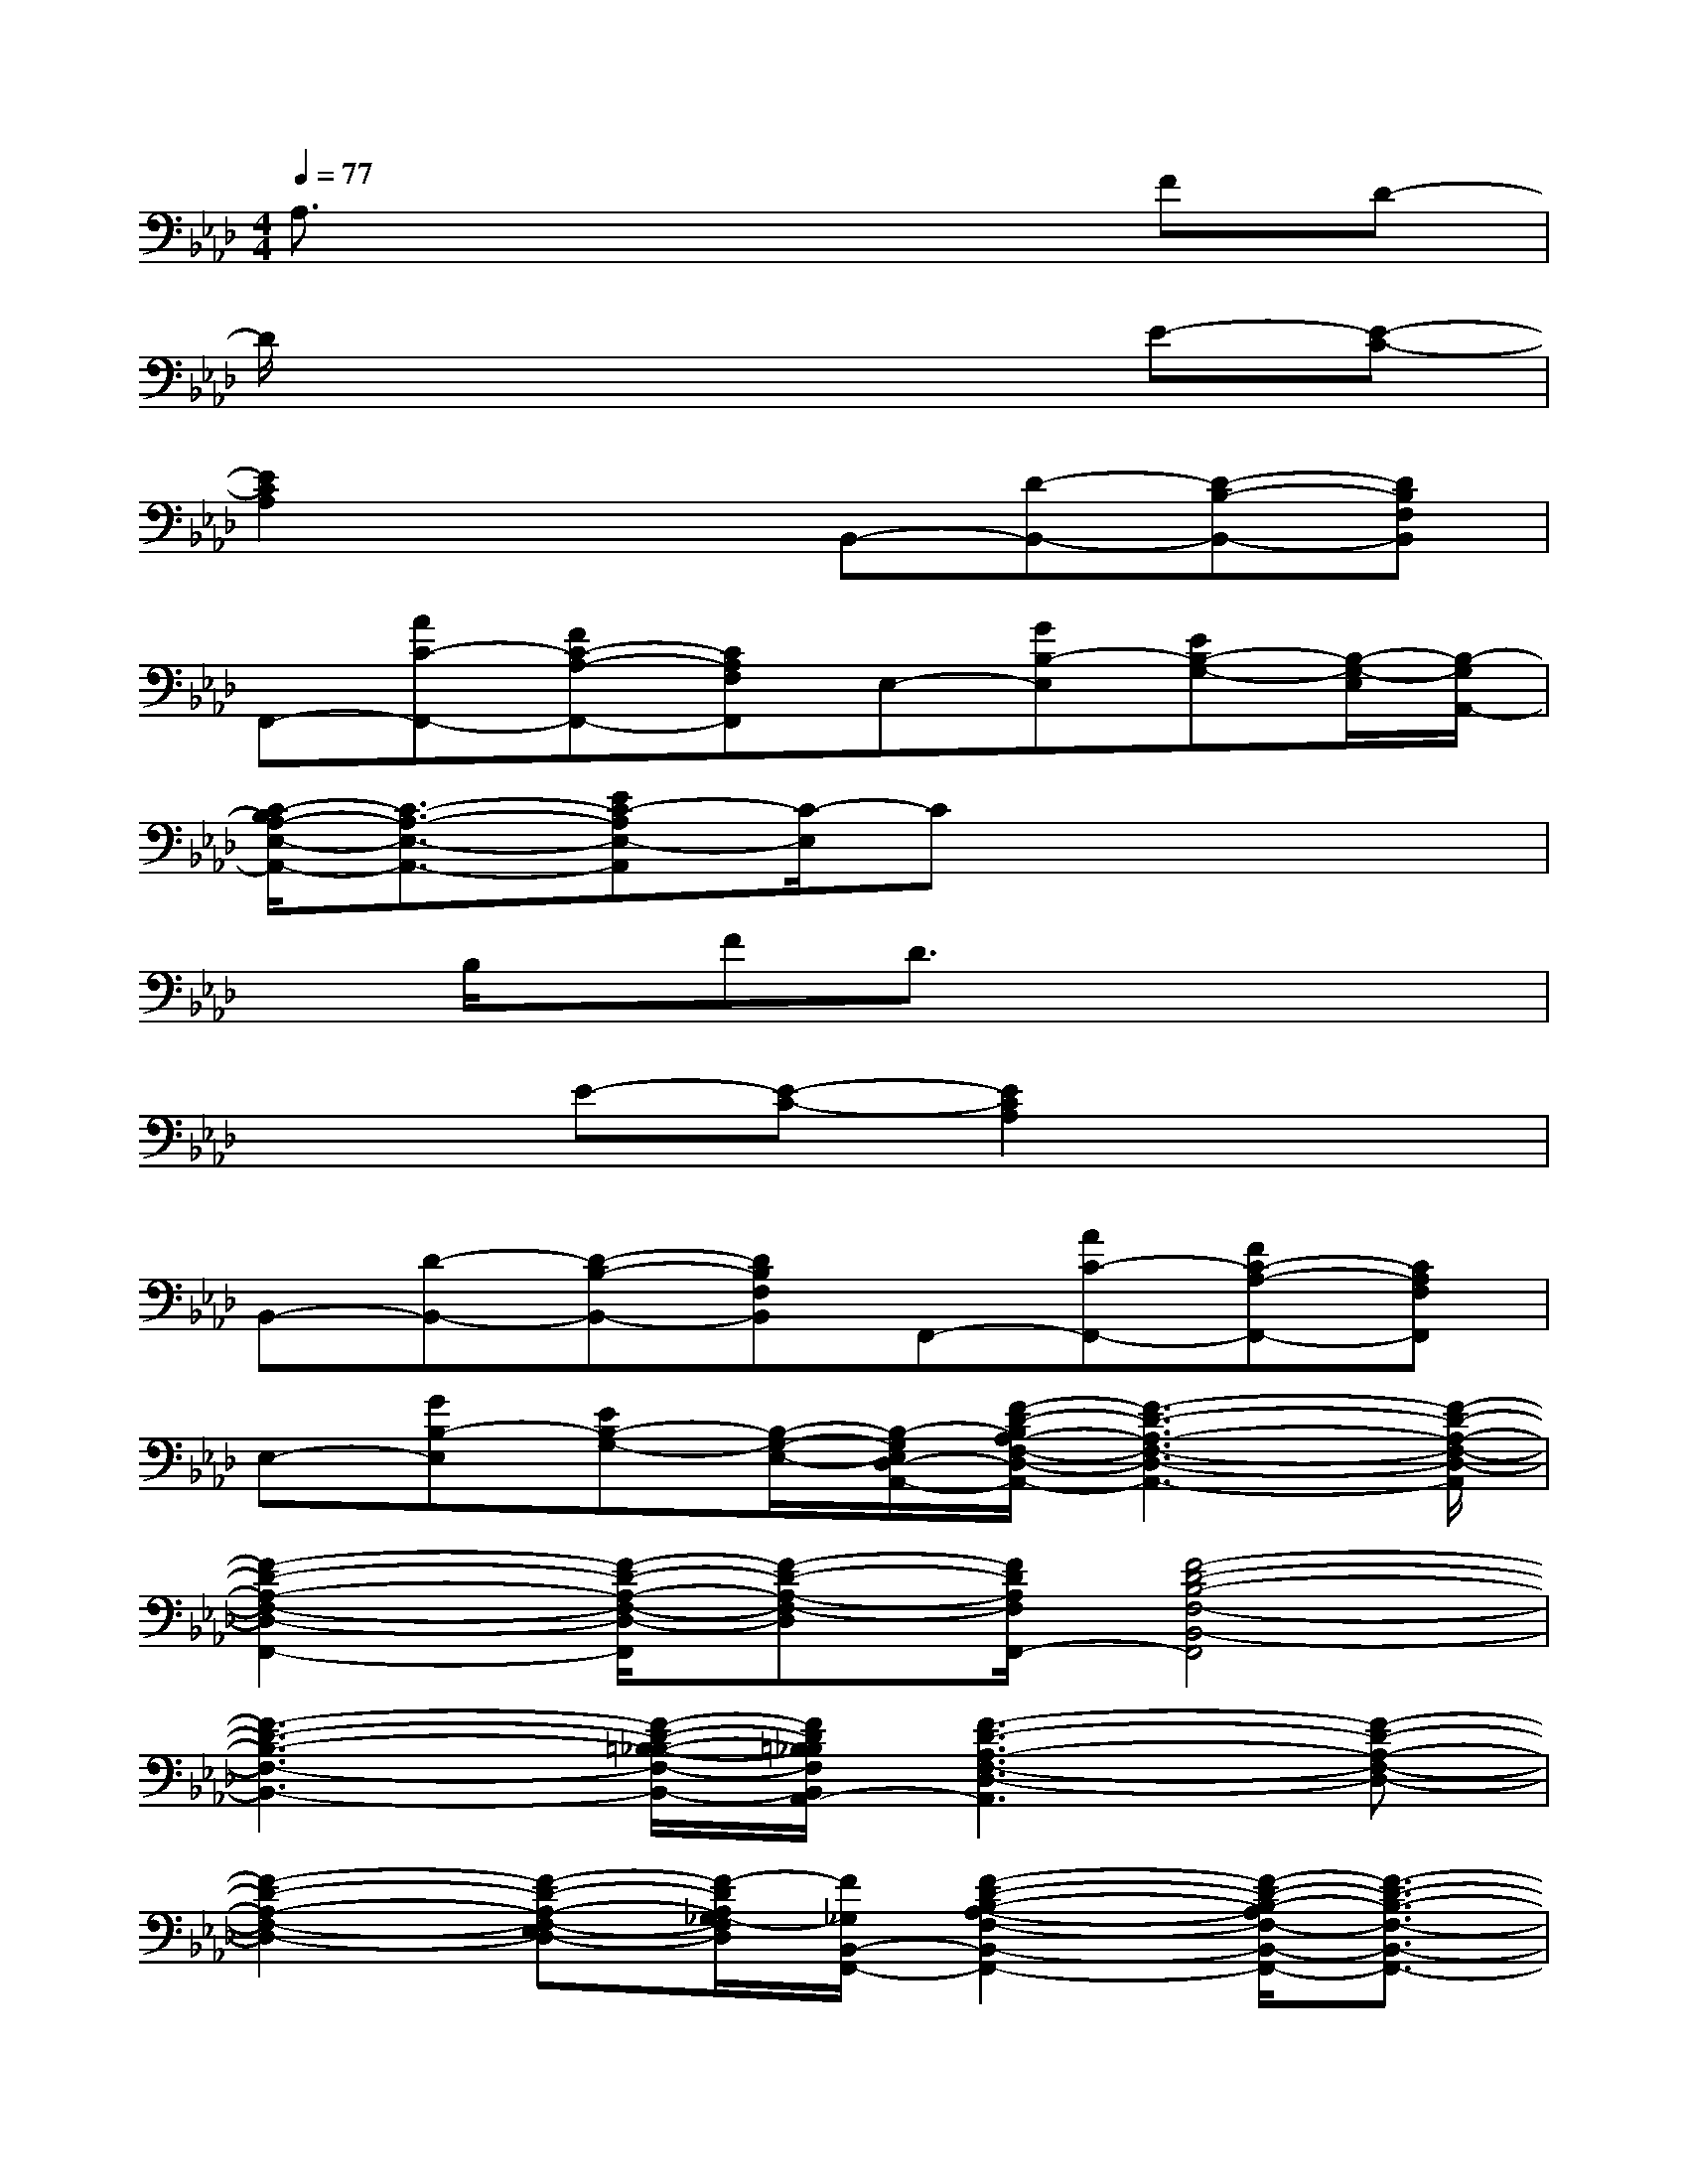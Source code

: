 X:1
T:
M:4/4
L:1/8
Q:1/4=77
K:Ab%4flats
V:1
A,3/2x4x/2FD-|
D/2x4x3/2E-[E-C-]|
[E2C2A,2]x2B,,-[D-B,,-][D-B,-B,,-][DB,F,B,,]|
F,,-[AC-F,,-][FC-A,-F,,-][CA,F,F,,]E,-[GB,-E,][EB,-G,-][B,/2-G,/2-E,/2][B,/2-G,/2A,,/2-]|
[C/2-B,/2A,/2-E,/2-A,,/2-][C3/2-A,3/2-E,3/2-A,,3/2-][EC-A,E,-A,,][C/2-E,/2]Cx3x/2|
xB,/2x/2FD3/2x3x/2|
x2E-[E-C-][E2C2A,2]x2|
B,,-[D-B,,-][D-B,-B,,-][DB,F,B,,]F,,-[AC-F,,-][FC-A,-F,,-][CA,F,F,,]|
E,-[GB,-E,][EB,-G,-][B,/2-G,/2-E,/2-][B,/2-G,/2E,/2D,/2-A,,/2-][F/2-D/2-B,/2A,/2-F,/2-D,/2-A,,/2-][F3-D3-A,3-F,3-D,3-A,,3-][F/2-D/2-A,/2-F,/2-D,/2-A,,/2]|
[F2-D2-A,2-F,2-D,2-F,,2-][F/2-D/2-A,/2-F,/2-D,/2-F,,/2][F-D-A,-F,-D,][F/2D/2A,/2F,/2F,,/2-][F4-D4-B,4-F,4-B,,4-F,,4]|
[F3-D3-B,3-F,3-B,,3-][F/2-D/2-=B,/2-_B,/2-F,/2-B,,/2-][F/2D/2=B,/2_B,/2F,/2B,,/2A,,/2-][F3-D3-A,3-F,3-D,3-A,,3][F-D-A,-F,-D,-]|
[F2-D2-A,2-F,2-D,2-][F-D-A,-F,-E,D,-][F/2-D/2A,/2_G,/2-F,/2D,/2][F/2_G,/2B,,/2-F,,/2-][F2-D2-B,2-A,2-F,2-B,,2-F,,2-][F/2-D/2-B,/2-A,/2F,/2-B,,/2-F,,/2-][F3/2-D3/2-B,3/2-F,3/2-B,,3/2-F,,3/2-]|
[F3D3B,3-F,3B,,3F,,3]B,/2F,/2[c3/2A3/2C3/2A,3/2E,3/2][c/2A/2C/2A,/2-E,/2][c3/2A3/2C3/2-A,3/2E,3/2][c/2A/2C/2-A,/2E,/2]|
[c3/2A3/2C3/2A,3/2E,3/2][c-ACA,E,][c/2A/2C/2A,/2E,/2][cACA,E,][B3/2F3/2D3/2B,3/2F,3/2B,,3/2][B/2F/2-D/2B,/2F,/2B,,/2][B3/2F3/2D3/2-B,3/2F,3/2B,,3/2][B/2F/2D/2-B,/2F,/2B,,/2]|
[B3/2F3/2D3/2B,3/2F,3/2B,,3/2][B-FDB,F,B,,][B/2F/2D/2B,/2F,/2B,,/2][B/2-F/2-D/2-B,/2-F,/2-B,,/2][B/2F/2D/2B,/2F,/2][c3/2A3/2C3/2A,3/2E,3/2][c/2A/2C/2A,/2E,/2][c3/2A3/2E3/2-C3/2-A,3/2E,3/2][c/2A/2E/2-C/2-A,/2E,/2]|
[c3/2A3/2E3/2-C3/2-A,3/2-E,3/2][c/2-A/2-E/2C/2-A,/2-E,/2-][c/2-A/2-C/2-A,/2-E,/2][c/2A/2C/2A,/2E,/2][cACA,E,][B3/2F3/2D3/2-B,3/2F,3/2B,,3/2-][B/2F/2D/2-B,/2F,/2B,,/2-][B2F2D2B,2F,2-B,,2]